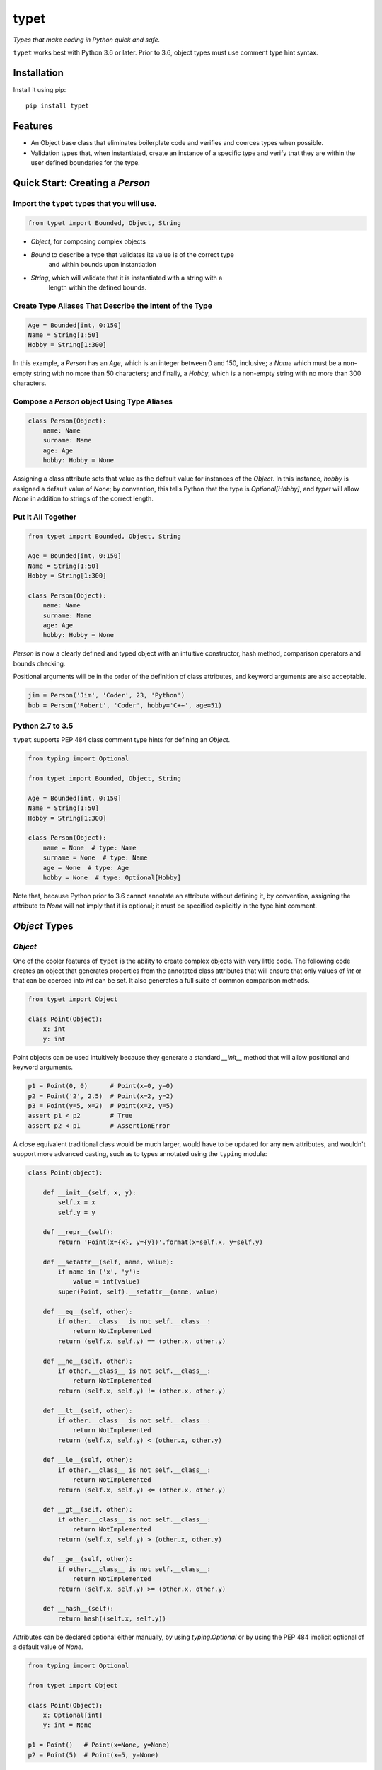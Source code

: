 typet
=====

|PyPI| |Python Versions| |Build Status| |Coverage Status| |Code Quality|

*Types that make coding in Python quick and safe.*

``typet`` works best with Python 3.6 or later. Prior to 3.6, object types must
use comment type hint syntax.


Installation
------------

Install it using pip:

::

    pip install typet


Features
--------

- An Object base class that eliminates boilerplate code and verifies and
  coerces types when possible.
- Validation types that, when instantiated, create an instance of a specific
  type and verify that they are within the user defined boundaries for the
  type.


Quick Start: Creating a `Person`
--------------------------------

Import the ``typet`` types that you will use.
~~~~~~~~~~~~~~~~~~~~~~~~~~~~~~~~~~~~~~~~~~~~~

.. code-block:: python

    from typet import Bounded, Object, String

* `Object`, for composing complex objects
* `Bound` to describe a type that validates its value is of the correct type
   and within bounds upon instantiation
* `String`, which will validate that it is instantiated with a string with a
   length within the defined bounds.

Create Type Aliases That Describe the Intent of the Type
~~~~~~~~~~~~~~~~~~~~~~~~~~~~~~~~~~~~~~~~~~~~~~~~~~~~~~~~

.. code-block:: python

    Age = Bounded[int, 0:150]
    Name = String[1:50]
    Hobby = String[1:300]

In this example, a `Person` has an `Age`, which is an integer between 0 and
150, inclusive; a `Name` which must be a non-empty string with no more than
50 characters; and finally, a `Hobby`, which is a non-empty string with no more
than 300 characters.

Compose a `Person` object Using Type Aliases
~~~~~~~~~~~~~~~~~~~~~~~~~~~~~~~~~~~~~~~~~~~~

.. code-block:: python

    class Person(Object):
        name: Name
        surname: Name
        age: Age
        hobby: Hobby = None

Assigning a class attribute sets that value as the default value for instances
of the `Object`. In this instance, `hobby` is assigned a default value of
`None`; by convention, this tells Python that the type is `Optional[Hobby]`,
and `typet` will allow `None` in addition to strings of the correct length.


Put It All Together
~~~~~~~~~~~~~~~~~~~

.. code-block:: python

    from typet import Bounded, Object, String

    Age = Bounded[int, 0:150]
    Name = String[1:50]
    Hobby = String[1:300]

    class Person(Object):
        name: Name
        surname: Name
        age: Age
        hobby: Hobby = None

`Person` is now a clearly defined and typed object with an intuitive
constructor, hash method, comparison operators and bounds checking.

Positional arguments will be in the order of the definition of class
attributes, and keyword arguments are also acceptable.

.. code-block:: python

    jim = Person('Jim', 'Coder', 23, 'Python')
    bob = Person('Robert', 'Coder', hobby='C++', age=51)


Python 2.7 to 3.5
~~~~~~~~~~~~~~~~~

``typet`` supports PEP 484 class comment type hints for defining an `Object`.

.. code-block:: python

    from typing import Optional

    from typet import Bounded, Object, String

    Age = Bounded[int, 0:150]
    Name = String[1:50]
    Hobby = String[1:300]

    class Person(Object):
        name = None  # type: Name
        surname = None  # type: Name
        age = None  # type: Age
        hobby = None  # type: Optional[Hobby]

Note that, because Python prior to 3.6 cannot annotate an attribute without
defining it, by convention, assigning the attribute to `None` will not imply
that it is optional; it must be specified explicitly in the type hint comment.


`Object` Types
--------------

`Object`
~~~~~~~~

One of the cooler features of ``typet`` is the ability to create complex
objects with very little code. The following code creates an object that
generates properties from the annotated class attributes that will ensure that
only values of *int* or that can be coerced into *int* can be set. It also
generates a full suite of common comparison methods.

.. code-block:: python

    from typet import Object

    class Point(Object):
        x: int
        y: int

Point objects can be used intuitively because they generate a standard
`__init__` method that will allow positional and keyword arguments.

.. code-block:: python

    p1 = Point(0, 0)      # Point(x=0, y=0)
    p2 = Point('2', 2.5)  # Point(x=2, y=2)
    p3 = Point(y=5, x=2)  # Point(x=2, y=5)
    assert p1 < p2        # True
    assert p2 < p1        # AssertionError


A close equivalent traditional class would be much larger, would have to be
updated for any new attributes, and wouldn't support more advanced casting,
such as to types annotated using the ``typing`` module:

.. code-block:: python

    class Point(object):

        def __init__(self, x, y):
            self.x = x
            self.y = y

        def __repr__(self):
            return 'Point(x={x}, y={y})'.format(x=self.x, y=self.y)

        def __setattr__(self, name, value):
            if name in ('x', 'y'):
                value = int(value)
            super(Point, self).__setattr__(name, value)

        def __eq__(self, other):
            if other.__class__ is not self.__class__:
                return NotImplemented
            return (self.x, self.y) == (other.x, other.y)

        def __ne__(self, other):
            if other.__class__ is not self.__class__:
                return NotImplemented
            return (self.x, self.y) != (other.x, other.y)

        def __lt__(self, other):
            if other.__class__ is not self.__class__:
                return NotImplemented
            return (self.x, self.y) < (other.x, other.y)

        def __le__(self, other):
            if other.__class__ is not self.__class__:
                return NotImplemented
            return (self.x, self.y) <= (other.x, other.y)

        def __gt__(self, other):
            if other.__class__ is not self.__class__:
                return NotImplemented
            return (self.x, self.y) > (other.x, other.y)

        def __ge__(self, other):
            if other.__class__ is not self.__class__:
                return NotImplemented
            return (self.x, self.y) >= (other.x, other.y)

        def __hash__(self):
            return hash((self.x, self.y))


Attributes can be declared optional either manually, by using `typing.Optional`
or by using the PEP 484 implicit optional of a default value of `None`.

.. code-block:: python

    from typing import Optional

    from typet import Object

    class Point(Object):
        x: Optional[int]
        y: int = None

    p1 = Point()   # Point(x=None, y=None)
    p2 = Point(5)  # Point(x=5, y=None)


`StrictObject`
~~~~~~~~~~~~~~

By default, `Object` will use `cast` from typingplus_ to attempt to coerce
any values supplied to attributes to the annotated type. In some cases, it may
be preferred to disallow casting and only allow types that are already of the
correct type. `StrictObject` has all of the features of `Object`, but will not
coerce values into the annotated type.

.. code-block:: python

    from typet import StrictObject

    class Point(StrictObject):
        x: int
        y: int

    Point(0, 0)      # Okay
    Point('2', 2.5)  # Raises TypeError

`StrictObject` uses `is_instance` from typingplus_ to check types, so it's
possible to use types from the ``typing`` library for stricter checking.

.. code-block:: python

    from typing import List

    from typet import StrictObject

    class IntegerContainer(StrictObject):
        integers: List[int]

    IntegerContainer([0, 1, 2, 3])          # Okay
    IntegerContainer(['a', 'b', 'c', 'd'])  # Raises TypeError


Validation Types
----------------

``typet`` contains a suite of sliceable classes that will create bounded, or
validated, versions of those types that always assert their values are within
bounds; however, when an instance of a bounded type is instantiated, the
instance will be of the original type.

`Bounded`
~~~~~~~~~

`Bounded` can be sliced with either two arguments or three. The first argument
is the type being bound. The second is a `slice` containing the upper and lower
bounds used for comparison during instantiation.

.. code-block:: python

    from typet import Bounded

    BoundedInt = Bounded[int, 10:20]

    BoundedInt(15)  # Okay
    type(x)         # <class 'int'>
    BoundedInt(5)   # Raises ValueError

Optionally, a third argument, a function, may be supplied that will be run on
the value before the comparison.

.. code-block:: python

    from typet import Bounded

    LengthBoundedString = Bounded[str, 1:3, len]

    LengthBoundedString('ab')    # Okay
    LengthBoundedString('')      # Raises ValueError
    LengthBoundedString('abcd')  # Raises ValueError


`Length`
~~~~~~~~

Because `len` is a common comparison method, there is a shortcut type, `Length`
that takes two arguments and uses `len` as the comparison method.

.. code-block:: python

    from typing import List

    from typet import Length

    LengthBoundedList = Length[List[int], 1:3]

    LengthBoundedList([1, 2])        # Okay
    LengthBoundedList([])            # Raises ValueError
    LengthBoundedList([1, 2, 3, 4])  # Raises ValueError


`String`
~~~~~~~~

`str` and `len` are commonly used together, so a special type, `String` has
been added to simplify binding strings to specific lengths.

.. code-block:: python

    from typet import String

    ShortString = String[1:3]

    ShortString('ab')    # Okay
    ShortString('')      # Raises ValueError
    ShortString('abcd')  # Raises ValueError

Note that, on Python 2, `String` instantiates `unicode` objects and not `str`.


.. _typingplus: https://github.com/contains-io/typingplus/

.. |Build Status| image:: https://travis-ci.org/contains-io/typet.svg?branch=master
   :target: https://travis-ci.org/contains-io/typet
.. |Coverage Status| image:: https://coveralls.io/repos/github/contains-io/typet/badge.svg?branch=master
   :target: https://coveralls.io/github/contains-io/typet?branch=master
.. |PyPI| image:: https://img.shields.io/pypi/v/typet.svg
   :target: https://pypi.python.org/pypi/typet/
.. |Python Versions| image:: https://img.shields.io/pypi/pyversions/typet.svg
   :target: https://pypi.python.org/pypi/typet/
.. |Code Quality| image:: https://api.codacy.com/project/badge/Grade/dae19ee1767b492e8bdf5edb16409f65
   :target: https://www.codacy.com/app/contains-io/typet?utm_source=github.com&amp;utm_medium=referral&amp;utm_content=contains-io/typet&amp;utm_campaign=Badge_Grade
